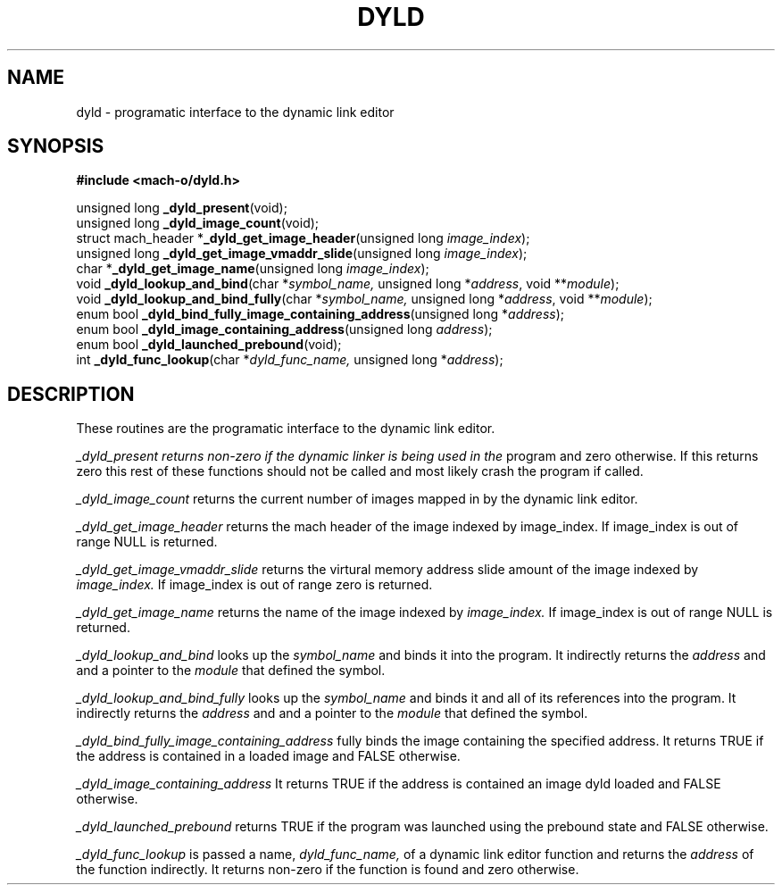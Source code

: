 .TH DYLD 3 "April 13, 1997" "Apple Computer, Inc."
.SH NAME
dyld \- programatic interface to the dynamic link editor
.SH SYNOPSIS
.nf
\fB#include <mach-o/dyld.h>\fR
.PP
unsigned long \fB_dyld_present\fR(void);
.br
unsigned long \fB_dyld_image_count\fR(void);
.br
struct mach_header *\fB_dyld_get_image_header\fR(unsigned long \fIimage_index\fR);
.br
unsigned long \fB_dyld_get_image_vmaddr_slide\fR(unsigned long \fIimage_index\fR);
.br
char *\fB_dyld_get_image_name\fR(unsigned long \fIimage_index\fR);
.br
void \fB_dyld_lookup_and_bind\fR(char *\fIsymbol_name,\fR unsigned long *\fIaddress\fR, void **\fImodule\fR);
.br
void \fB_dyld_lookup_and_bind_fully\fR(char *\fIsymbol_name,\fR unsigned long *\fIaddress\fR, void **\fImodule\fR);
.br
enum bool \fB_dyld_bind_fully_image_containing_address\fR(unsigned long *\fIaddress\fR);
.br
enum bool \fB_dyld_image_containing_address\fR(unsigned long \fIaddress\fR);
.br
enum bool \fB_dyld_launched_prebound\fR(void);
.br
int \fB_dyld_func_lookup\fR(char *\fIdyld_func_name,\fR unsigned long *\fIaddress\fR);
.fi
.SH DESCRIPTION
These routines are the programatic interface to the dynamic link editor.
.PP
.I _dyld_present returns non-zero if the dynamic linker is being used in the
program and zero otherwise.  If this returns zero this rest of these functions
should not be called and most likely crash the program if called.
.PP
.I _dyld_image_count
returns the current number of images mapped in by the dynamic link editor.
.PP
.I _dyld_get_image_header
returns the mach header of the image indexed by image_index.  If image_index is
out of range NULL is returned.
.PP
.I _dyld_get_image_vmaddr_slide
returns the virtural memory address slide amount of the image indexed by
.I image_index.
If image_index is out of range zero is returned.
.PP
.I _dyld_get_image_name
returns the name of the image indexed by
.I image_index.
If image_index is out of range NULL is returned.
.PP
.I _dyld_lookup_and_bind
looks up the
.I symbol_name
and binds it into the program.  It indirectly returns the
.I address
and and a pointer to the
.I module
that defined the symbol.
.PP
.I _dyld_lookup_and_bind_fully
looks up the
.I symbol_name
and binds it and all of its references into the program.  It indirectly returns
the
.I address
and and a pointer to the
.I module
that defined the symbol.
.PP
.I _dyld_bind_fully_image_containing_address
fully binds the image containing the specified address.  It returns TRUE if the
address is contained in a loaded image and FALSE otherwise.
.PP
.I _dyld_image_containing_address
It returns TRUE if the address is contained an image dyld loaded and FALSE
otherwise.
.PP
.I _dyld_launched_prebound
returns TRUE if the program was launched using the prebound state and FALSE
otherwise.
.PP
.I _dyld_func_lookup
is passed a name,
.I dyld_func_name,
of a dynamic link editor function and returns the
.I address
of the function indirectly.  It returns non-zero if the function is found
and zero otherwise.
